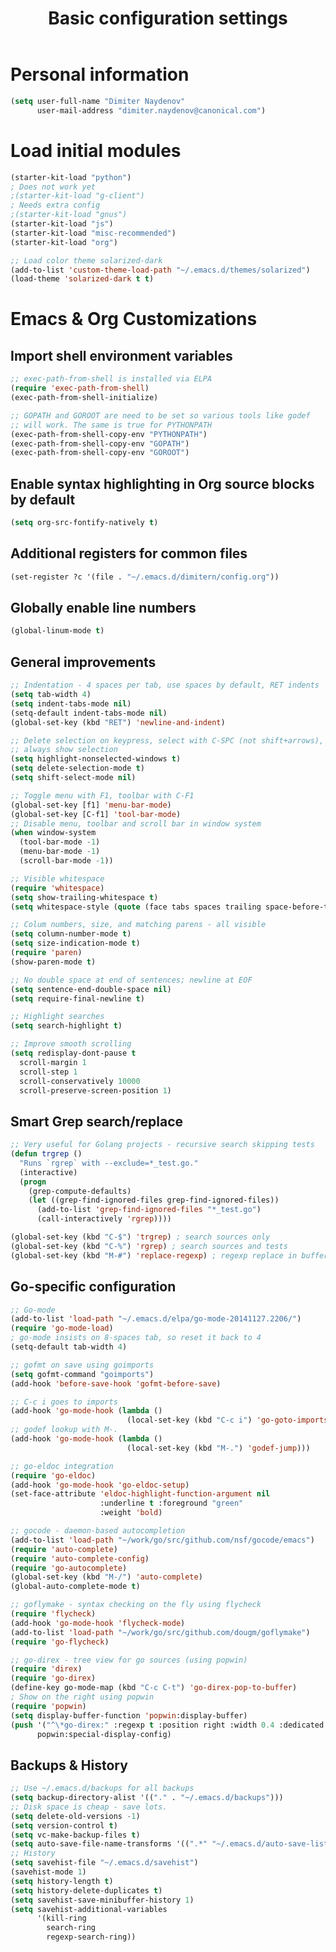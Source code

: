 #+TITLE: Basic configuration settings
#+STARTUP: showall

* Personal information
#+BEGIN_SRC emacs-lisp
  (setq user-full-name "Dimiter Naydenov"
        user-mail-address "dimiter.naydenov@canonical.com")
#+END_SRC

* Load initial modules
#+BEGIN_SRC emacs-lisp
  (starter-kit-load "python")
  ; Does not work yet
  ;(starter-kit-load "g-client")
  ; Needs extra config
  ;(starter-kit-load "gnus")
  (starter-kit-load "js")
  (starter-kit-load "misc-recommended")
  (starter-kit-load "org")
  
  ;; Load color theme solarized-dark
  (add-to-list 'custom-theme-load-path "~/.emacs.d/themes/solarized")
  (load-theme 'solarized-dark t t)
#+END_SRC

* Emacs & Org Customizations
** Import shell environment variables
#+BEGIN_SRC emacs-lisp
  ;; exec-path-from-shell is installed via ELPA
  (require 'exec-path-from-shell)
  (exec-path-from-shell-initialize)
  
  ;; GOPATH and GOROOT are need to be set so various tools like godef
  ;; will work. The same is true for PYTHONPATH
  (exec-path-from-shell-copy-env "PYTHONPATH")
  (exec-path-from-shell-copy-env "GOPATH")
  (exec-path-from-shell-copy-env "GOROOT")
#+END_SRC 

** Enable syntax highlighting in Org source blocks by default
#+BEGIN_SRC emacs-lisp
  (setq org-src-fontify-natively t)
#+END_SRC

** Additional registers for common files
#+BEGIN_SRC emacs-lisp
  (set-register ?c '(file . "~/.emacs.d/dimitern/config.org"))
#+END_SRC
   
** Globally enable line numbers
#+BEGIN_SRC emacs-lisp
  (global-linum-mode t)
#+END_SRC

** General improvements
#+BEGIN_SRC emacs-lisp
  ;; Indentation - 4 spaces per tab, use spaces by default, RET indents
  (setq tab-width 4)
  (setq indent-tabs-mode nil)
  (setq-default indent-tabs-mode nil)
  (global-set-key (kbd "RET") 'newline-and-indent)
  
  ;; Delete selection on keypress, select with C-SPC (not shift+arrows),
  ;; always show selection
  (setq highlight-nonselected-windows t)
  (setq delete-selection-mode t)
  (setq shift-select-mode nil)
  
  ;; Toggle menu with F1, toolbar with C-F1
  (global-set-key [f1] 'menu-bar-mode)
  (global-set-key [C-f1] 'tool-bar-mode)
  ;; Disable menu, toolbar and scroll bar in window system
  (when window-system
    (tool-bar-mode -1)
    (menu-bar-mode -1)
    (scroll-bar-mode -1))
  
  ;; Visible whitespace
  (require 'whitespace)
  (setq show-trailing-whitespace t)
  (setq whitespace-style (quote (face tabs spaces trailing space-before-tab empty space-after-tab)))
  
  ;; Colum numbers, size, and matching parens - all visible
  (setq column-number-mode t)
  (setq size-indication-mode t)
  (require 'paren)
  (show-paren-mode t)
  
  ;; No double space at end of sentences; newline at EOF
  (setq sentence-end-double-space nil)
  (setq require-final-newline t)
  
  ;; Highlight searches
  (setq search-highlight t)
  
  ;; Improve smooth scrolling
  (setq redisplay-dont-pause t
    scroll-margin 1
    scroll-step 1
    scroll-conservatively 10000
    scroll-preserve-screen-position 1)
#+END_SRC

** Smart Grep search/replace
#+BEGIN_SRC emacs-lisp
  ;; Very useful for Golang projects - recursive search skipping tests
  (defun trgrep ()
    "Runs `rgrep` with --exclude=*_test.go."
    (interactive)
    (progn
      (grep-compute-defaults)
      (let ((grep-find-ignored-files grep-find-ignored-files))
        (add-to-list 'grep-find-ignored-files "*_test.go")
        (call-interactively 'rgrep))))
  
  (global-set-key (kbd "C-$") 'trgrep) ; search sources only
  (global-set-key (kbd "C-%") 'rgrep) ; search sources and tests
  (global-set-key (kbd "M-#") 'replace-regexp) ; regexp replace in buffer
#+END_SRC

** Go-specific configuration
#+BEGIN_SRC emacs-lisp
  ;; Go-mode
  (add-to-list 'load-path "~/.emacs.d/elpa/go-mode-20141127.2206/")
  (require 'go-mode-load)
  ; go-mode insists on 8-spaces tab, so reset it back to 4
  (setq-default tab-width 4)
  
  ;; gofmt on save using goimports
  (setq gofmt-command "goimports")
  (add-hook 'before-save-hook 'gofmt-before-save)
  
  ;; C-c i goes to imports
  (add-hook 'go-mode-hook (lambda ()
                            (local-set-key (kbd "C-c i") 'go-goto-imports)))
  ;; godef lookup with M-.
  (add-hook 'go-mode-hook (lambda ()
                            (local-set-key (kbd "M-.") 'godef-jump)))
  
  ;; go-eldoc integration
  (require 'go-eldoc)
  (add-hook 'go-mode-hook 'go-eldoc-setup)
  (set-face-attribute 'eldoc-highlight-function-argument nil
                      :underline t :foreground "green"
                      :weight 'bold)
  
  ;; gocode - daemon-based autocompletion
  (add-to-list 'load-path "~/work/go/src/github.com/nsf/gocode/emacs")
  (require 'auto-complete)
  (require 'auto-complete-config)
  (require 'go-autocomplete)
  (global-set-key (kbd "M-/") 'auto-complete)
  (global-auto-complete-mode t)
  
  ;; goflymake - syntax checking on the fly using flycheck
  (require 'flycheck)
  (add-hook 'go-mode-hook 'flycheck-mode)
  (add-to-list 'load-path "~/work/go/src/github.com/dougm/goflymake")
  (require 'go-flycheck)
  
  ;; go-direx - tree view for go sources (using popwin)
  (require 'direx)
  (require 'go-direx)
  (define-key go-mode-map (kbd "C-c C-t") 'go-direx-pop-to-buffer)
  ; Show on the right using popwin
  (require 'popwin)
  (setq display-buffer-function 'popwin:display-buffer)
  (push '("^\*go-direx:" :regexp t :position right :width 0.4 :dedicated t :stick t)
        popwin:special-display-config)
#+END_SRC

** Backups & History
#+BEGIN_SRC emacs-lisp
  ;; Use ~/.emacs.d/backups for all backups
  (setq backup-directory-alist '(("." . "~/.emacs.d/backups")))
  ;; Disk space is cheap - save lots.
  (setq delete-old-versions -1)
  (setq version-control t)
  (setq vc-make-backup-files t)
  (setq auto-save-file-name-transforms '((".*" "~/.emacs.d/auto-save-list/" t)))
  ;; History
  (setq savehist-file "~/.emacs.d/savehist")
  (savehist-mode 1)
  (setq history-length t)
  (setq history-delete-duplicates t)
  (setq savehist-save-minibuffer-history 1)
  (setq savehist-additional-variables
        '(kill-ring
          search-ring
          regexp-search-ring))
#+END_SRC
